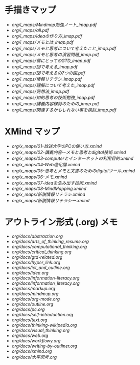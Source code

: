 * 手描きマップ

- [[org/i_maps/Mindmap勉強ノート_imap.pdf]]
- [[org/i_maps/all.pdf]]
- [[org/i_maps/ideaの作り方_imap.pdf]]
- [[org/i_maps/メモとは_imap.pdf]]
- [[org/i_maps/メモと思考について考えたこと_imap.pdf]]
- [[org/i_maps/メモと思考の演習問題_imap.pdf]]
- [[org/i_maps/僕にとってのGTD_imap.pdf]]
- [[org/i_maps/図で考える_imap.pdf]]
- [[org/i_maps/図で考えるの7つの図.pdf]]
- [[org/i_maps/情報リテラシ_imap.pdf]]
- [[org/i_maps/理解について考えた_imap.pdf]]
- [[org/i_maps/発想法_imap.pdf]]
- [[org/i_maps/知的思考の技術勉強_imap.pdf]]
- [[org/i_maps/講義内容検討のための_imap.pdf]]
- [[org/i_maps/関連するかもしれない事を検討_imap.pdf]]

* XMind マップ

- [[org/x_maps/01-放送大学のPCの使い方.xmind]]
- [[org/x_maps/02-講義内容--メモと思考とdigital技術.xmind]]
- [[org/x_maps/03-computerとインターネットの利用目的.xmind]]
- [[org/x_maps/04-Web進化論.xmind]]
- [[org/x_maps/05-思考とメモと文書のためのdigitalツール.xmind]]
- [[org/x_maps/06-メモ.xmind]]
- [[org/x_maps/07-ideaを生み出す技術.xmind]]
- [[org/x_maps/08-MindMapping.xmind]]
- [[org/x_maps/新説情報リテラシ.xmind]]
- [[org/x_maps/新説情報リテラシー.xmind]]

* アウトライン形式 (.org) メモ
- [[org/docs/abstraction.org]]
- [[org/docs/arts_of_thinking_resume.org]]
- [[org/docs/computational_thinking.org]]
- [[org/docs/critical_thinking.org]]
- [[org/docs/gtd-related.org]]
- [[org/docs/hyper_link.org]]
- [[org/docs/ict_and_outline.org]]
- [[org/docs/idea.org]]
- [[org/docs/information-literacy.org]]
- [[org/docs/information_literacy.org]]
- [[org/docs/markup.org]]
- [[org/docs/mindmup.org]]
- [[org/docs/org-mode.org]]
- [[org/docs/outline.org]]
- [[org/docs/pc.org]]
- [[org/docs/self-introduction.org]]
- [[org/docs/text.org]]
- [[org/docs/thinking-wikipedia.org]]
- [[org/docs/visual_thinking.org]]
- [[org/docs/web.org]]
- [[org/docs/workflowy.org]]
- [[org/docs/writing-by-outliner.org]]
- [[org/docs/xmind.org]]
- [[org/docs/水平思考.org]]
